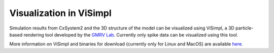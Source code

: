 Visualization in ViSimpl
========================

.. image:: ../supplementary_data/visimpl_screenshot.png
  :alt: Screenshot of ViSimpl

Simulation results from CxSystem2 and the 3D structure of the model can be visualized using ViSimpl, a 3D particle-based rendering tool developed by
the `GMRV Lab <http://gmrv.es/gmrvvis/>`_. Currently only spike data can be visualized using this tool.

More information on ViSimpl and binaries for download (currently only for Linux and MacOS) are available
`here <http://gmrv.es/gmrvvis/visimpl/>`_. 